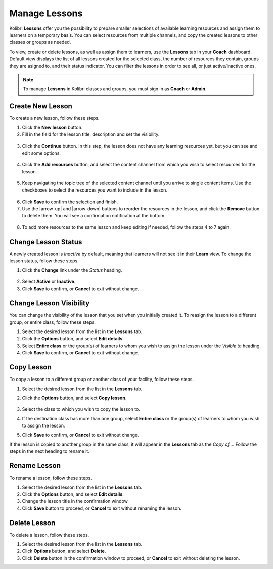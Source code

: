 
.. _manage_lessons:

Manage Lessons
~~~~~~~~~~~~~~

Kolibri **Lessons** offer you the possibility to prepare smaller selections of available learning resources and assign them to learners on a temporary basis. You can select resources from multiple channels, and copy the created lessons to other classes or groups as needed. 

To view, create or delete lessons, as well as assign them to learners, use the **Lessons** tab in your **Coach** dashboard. Default view displays the list of all lessons created for the selected class, the number of resources they contain, groups they are asigned to, and their status indicator. You can filter the lessons in order to see all, or just active/inactive ones. 

.. image:: img/lessons.png
  :alt: manage lessons home page

.. note::
  To manage **Lessons** in Kolibri classes and groups, you must sign in as **Coach** or **Admin**.


Create New Lesson
-----------------

To create a new lesson, follow these steps.

1. Click the **New lesson** button.
2. Fill in the field for the lesson title, description and set the visibility. 

  .. image:: img/new-lesson.png
    :alt: create new lesson options

3. Click the **Continue** button. In this step, the lesson does not have any learning resources yet, but you can see and edit some options.

  .. image:: img/lesson-options.png
    :alt: new lesson with no resources added

4. Click the **Add resources** button, and select the content channel from which you wish to select resources for the lesson.

  .. image:: img/select-lesson-resources.png
    :alt: add resources to the lesson

5. Keep navigating the topic tree of the selected content channel until you arrive to single content items. Use the checkboxes to select the resources you want to include in the lesson.

  .. image:: img/select-lesson-resources2.png
    :alt: add resources to the lesson

6. Click **Save** to confirm the selection and finish. 

7. Use the |arrow-up| and |arrow-down| buttons to reorder the resources in the lesson, and click the **Remove** button to delete them. You will see a confirmation notification at the bottom.

  .. image:: img/reorder-lesson-resources.png
    :alt: reorder and delete resources in the lesson

8. To add more resources to the same lesson and keep editing if needed, follow the steps 4 to 7 again.


Change Lesson Status
--------------------

A newly created lesson is *Inactive* by default, meaning that learners will not see it in their **Learn** view. To change the lesson status, follow these steps.

1. Click the **Change** link under the *Status* heading.

  .. image:: img/change-lesson-status.png
    :alt: set lesson to active or inactive

2. Select **Active** or **Inactive**.
3. Click **Save** to confirm, or **Cancel** to exit without change.


Change Lesson Visibility
------------------------

You can change the visibility of the lesson that you set when you initially created it. To reasign the lesson to a different group, or entire class, follow these steps.

#. Select the desired lesson from the list in the **Lessons** tab.
#. Click the **Options** button, and select **Edit details**.
#. Select **Entire class** or the group(s) of learners to whom you wish to assign the lesson under the *Visible to* heading.
#. Click **Save** to confirm, or **Cancel** to exit without change.


Copy Lesson
-----------

To copy a lesson to a different group or another class of your facility, follow these steps.

1. Select the desired lesson from the list in the **Lessons** tab.
2. Click the **Options** button, and select **Copy lesson**.

    .. image:: img/copy-lesson.png
      :alt: make a copy of the lesson for another class

3. Select the class to which you wish to copy the lesson to.
4. If the destination class has more than one group, select **Entire class** or the group(s) of learners to whom you wish to assign the lesson.
5. Click **Save** to confirm, or **Cancel** to exit without change.

If the lesson is copied to another group in the same class, it will appear in the **Lessons** tab as the *Copy of...*. Follow the steps in the next heading to rename it.


Rename Lesson
-------------

To rename a lesson, follow these steps.

#. Select the desired lesson from the list in the **Lessons** tab.
#. Click the **Options** button, and select **Edit details**.
#. Change the lesson title in the confirmation window.
#. Click **Save** button to proceed, or **Cancel** to exit without renaming the lesson.


Delete Lesson
-------------

To delete a lesson, follow these steps.

#. Select the desired lesson from the list in the **Lessons** tab.
#. Click **Options** button, and select **Delete**.
#. Click **Delete** button in the confirmation window to proceed, or **Cancel** to exit without deleting the lesson.
